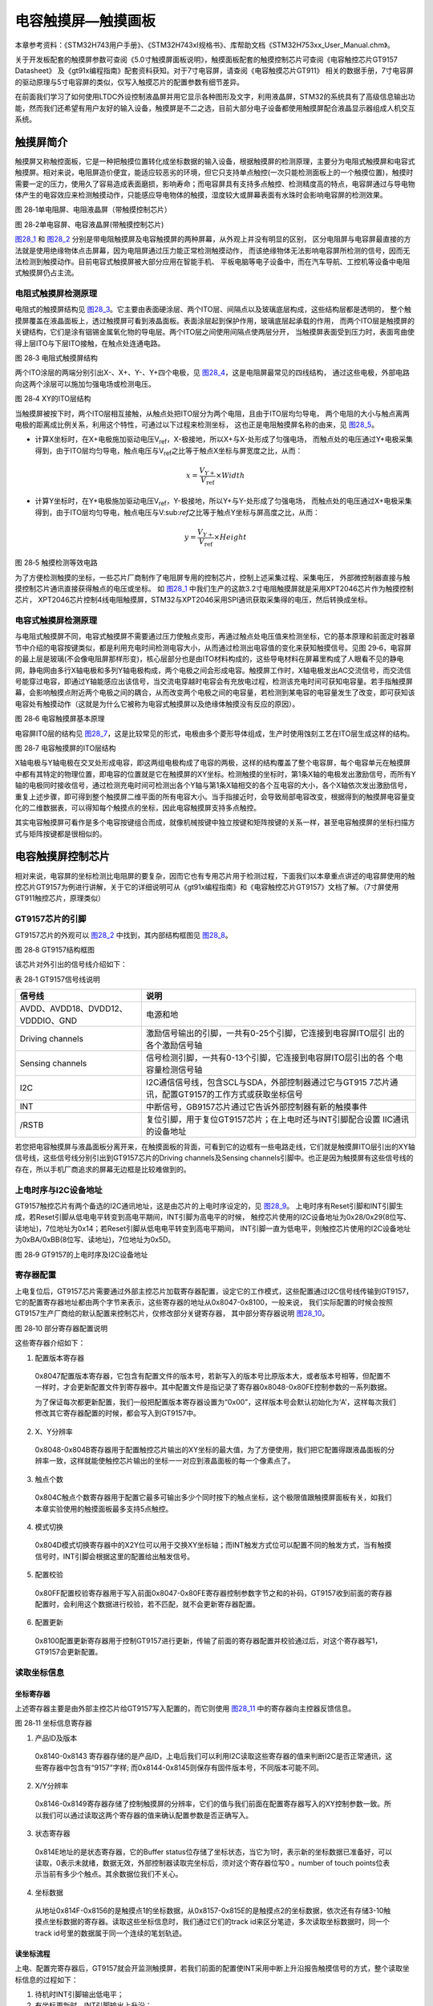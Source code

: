 电容触摸屏—触摸画板
-------------------

本章参考资料：《STM32H743用户手册》、《STM32H743xI规格书》、库帮助文档《STM32H753xx_User_Manual.chm》。

关于开发板配套的触摸屏参数可查阅《5.0寸触摸屏面板说明》，触摸面板配套的触摸控制芯片可查阅《电容触控芯片GT9157 Datasheet》
及《gt91x编程指南》配套资料获知。对于7寸电容屏，请查阅《电容触摸芯片GT911》
相关的数据手册，7寸电容屏的驱动原理与5寸电容屏的类似，仅写入触摸芯片的配置参数有细节差异。

在前面我们学习了如何使用LTDC外设控制液晶屏并用它显示各种图形及文字，利用液晶屏，STM32的系统具有了高级信息输出功能，然而我们还希望有用户友好的输入设备，触摸屏是不二之选，目前大部分电子设备都使用触摸屏配合液晶显示器组成人机交互系统。

触摸屏简介
~~~~~~~~~~

触摸屏又称触控面板，它是一种把触摸位置转化成坐标数据的输入设备，根据触摸屏的检测原理，主要分为电阻式触摸屏和电容式触摸屏。相对来说，电阻屏造价便宜，能适应较恶劣的环境，但它只支持单点触控(一次只能检测面板上的一个触摸位置)，触摸时需要一定的压力，使用久了容易造成表面磨损，影响寿命；而电容屏具有支持多点触控、检测精度高的特点，电容屏通过与导电物体产生的电容效应来检测触摸动作，只能感应导电物体的触摸，湿度较大或屏幕表面有水珠时会影响电容屏的检测效果。

.. image:: media/image1.jpeg
   :align: center
   :alt: 图 28‑1单电阻屏、电阻液晶屏（带触摸控制芯片）
   :name: 图28_1

图 28‑1单电阻屏、电阻液晶屏（带触摸控制芯片）

.. image:: media/image2.jpeg
   :align: center
   :alt: 图 28‑2单电容屏、电容液晶屏(带触摸控制芯片)
   :name: 图28_2

图 28‑2单电容屏、电容液晶屏(带触摸控制芯片)

图28_1_ 和 图28_2_ 分别是带电阻触摸屏及电容触摸屏的两种屏幕，从外观上并没有明显的区别，
区分电阻屏与电容屏最直接的方法就是使用绝缘物体点击屏幕，因为电阻屏通过压力能正常检测触摸动作，
而该绝缘物体无法影响电容屏所检测的信号，因而无法检测到触摸动作。目前电容式触摸屏被大部分应用在智能手机、
平板电脑等电子设备中，而在汽车导航、工控机等设备中电阻式触摸屏仍占主流。

电阻式触摸屏检测原理
^^^^^^^^^^^^^^^^^^^^

电阻式的触摸屏结构见 图28_3_。它主要由表面硬涂层、两个ITO层、间隔点以及玻璃底层构成，这些结构层都是透明的，
整个触摸屏覆盖在液晶面板上，透过触摸屏可看到液晶面板。表面涂层起到保护作用，玻璃底层起承载的作用，
而两个ITO层是触摸屏的关键结构，它们是涂有铟锡金属氧化物的导电层。两个ITO层之间使用间隔点使两层分开，
当触摸屏表面受到压力时，表面弯曲使得上层ITO与下层ITO接触，在触点处连通电路。

.. image:: media/image3.jpeg
   :align: center
   :alt: 图 28‑3 电阻式触摸屏结构
   :name: 图28_3

图 28‑3 电阻式触摸屏结构

两个ITO涂层的两端分别引出X-、X+、Y-、Y+四个电极，见 图28_4_，这是电阻屏最常见的四线结构，
通过这些电极，外部电路向这两个涂层可以施加匀强电场或检测电压。

.. image:: media/image4.jpeg
   :align: center
   :alt: 图 28‑4 XY的ITO层结构
   :name: 图28_4

图 28‑4 XY的ITO层结构

当触摸屏被按下时，两个ITO层相互接触，从触点处把ITO层分为两个电阻，且由于ITO层均匀导电，
两个电阻的大小与触点离两电极的距离成比例关系，利用这个特性，可通过以下过程来检测坐标，
这也正是电阻触摸屏名称的由来，见 图28_5_。

-  计算X坐标时，在X+电极施加驱动电压V\ :sub:`ref`\ ，X-极接地，所以X+与X-处形成了匀强电场，
   而触点处的电压通过Y+电极采集得到，由于ITO层均匀导电，触点电压与V\ :sub:`ref`\ 之比等于触点X坐标与屏宽度之比，从而：

.. math:: x = \frac{V_{Y +}}{V_{\text{ref}}} \times Width

-  计算Y坐标时，在Y+电极施加驱动电压V\ :sub:`ref`\ ，Y-极接地，所以Y+与Y-处形成了匀强电场，
   而触点处的电压通过X+电极采集得到，由于ITO层均匀导电，触点电压与V\:sub:`ref`\ 之比等于触点Y坐标与屏高度之比，从而：

.. math:: y = \frac{V_{Y +}}{V_{\text{ref}}} \times Height

.. image:: media/image5.jpeg
   :align: center
   :alt: 图 28‑5 触摸检测等效电路
   :name: 图28_5

图 28‑5 触摸检测等效电路

为了方便检测触摸的坐标，一些芯片厂商制作了电阻屏专用的控制芯片，控制上述采集过程、采集电压，
外部微控制器直接与触摸控制芯片通讯直接获得触点的电压或坐标。
如 图28_1_ 中我们生产的这款3.2寸电阻触摸屏就是采用XPT2046芯片作为触摸控制芯片，
XPT2046芯片控制4线电阻触摸屏，STM32与XPT2046采用SPI通讯获取采集得的电压，然后转换成坐标。

电容式触摸屏检测原理
^^^^^^^^^^^^^^^^^^^^

与电阻式触摸屏不同，电容式触摸屏不需要通过压力使触点变形，再通过触点处电压值来检测坐标，它的基本原理和前面定时器章节中介绍的电容按键类似，都是利用充电时间检测电容大小，从而通过检测出电容值的变化来获知触摸信号。见图
29‑6，电容屏的最上层是玻璃(不会像电阻屏那样形变)，核心层部分也是由ITO材料构成的，这些导电材料在屏幕里构成了人眼看不见的静电网，静电网由多行X轴电极和多列Y轴电极构成，两个电极之间会形成电容。触摸屏工作时，X轴电极发出AC交流信号，而交流信号能穿过电容，即通过Y轴能感应出该信号，当交流电穿越时电容会有充放电过程，检测该充电时间可获知电容量。若手指触摸屏幕，会影响触摸点附近两个电极之间的耦合，从而改变两个电极之间的电容量，若检测到某电容的电容量发生了改变，即可获知该电容处有触摸动作（这就是为什么它被称为电容式触摸屏以及绝缘体触摸没有反应的原因）。

.. image:: media/image6.jpeg
   :align: center
   :alt: 图 28‑6 电容触摸屏基本原理
   :name: 图28_6

图 28‑6 电容触摸屏基本原理

电容屏ITO层的结构见 图28_7_，这是比较常见的形式，电极由多个菱形导体组成，生产时使用蚀刻工艺在ITO层生成这样的结构。

.. image:: media/image7.jpeg
   :align: center
   :alt: 图 28‑7 电容触摸屏的ITO层结构
   :name: 图28_7

图 28‑7 电容触摸屏的ITO层结构

X轴电极与Y轴电极在交叉处形成电容，即这两组电极构成了电容的两极，这样的结构覆盖了整个电容屏，每个电容单元在触摸屏中都有其特定的物理位置，即电容的位置就是它在触摸屏的XY坐标。检测触摸的坐标时，第1条X轴的电极发出激励信号，而所有Y轴的电极同时接收信号，通过检测充电时间可检测出各个Y轴与第1条X轴相交的各个互电容的大小，各个X轴依次发出激励信号，重复上述步骤，即可得到整个触摸屏二维平面的所有电容大小。当手指接近时，会导致局部电容改变，根据得到的触摸屏电容量变化的二维数据表，可以得知每个触摸点的坐标，因此电容触摸屏支持多点触控。

其实电容触摸屏可看作是多个电容按键组合而成，就像机械按键中独立按键和矩阵按键的关系一样，甚至电容触摸屏的坐标扫描方式与矩阵按键都是很相似的。

电容触摸屏控制芯片
~~~~~~~~~~~~~~~~~~

相对来说，电容屏的坐标检测比电阻屏的要复杂，因而它也有专用芯片用于检测过程，下面我们以本章重点讲述的电容屏使用的触控芯片GT9157为例进行讲解，关于它的详细说明可从《gt91x编程指南》和《电容触控芯片GT9157》文档了解。（7寸屏使用GT911触控芯片，原理类似）

GT9157芯片的引脚
^^^^^^^^^^^^^^^^

GT9157芯片的外观可以 图28_2_ 中找到，其内部结构框图见 图28_8_。

.. image:: media/image8.jpeg
   :align: center
   :alt: 图 28‑8 GT9157结构框图
   :name: 图28_8

图 28‑8 GT9157结构框图

该芯片对外引出的信号线介绍如下：

表 28‑1 GT9157信号线说明

+-----------------------------------+-------------------------------------------------------------+
|              信号线               |                            说明                             |
+===================================+=============================================================+
| AVDD、AVDD18、DVDD12、VDDDIO、GND | 电源和地                                                    |
+-----------------------------------+-------------------------------------------------------------+
| Driving channels                  | 激励信号输出的引脚，一共有0-25个引脚，它连接到电容屏ITO层引 |
|                                   | 出的各个激励信号轴                                          |
+-----------------------------------+-------------------------------------------------------------+
| Sensing channels                  | 信号检测引脚，一共有0-13个引脚，它连接到电容屏ITO层引出的各 |
|                                   | 个电容量检测信号轴                                          |
+-----------------------------------+-------------------------------------------------------------+
| I2C                               | I2C通信信号线，包含SCL与SDA，外部控制器通过它与GT915        |
|                                   | 7芯片通讯，配置GT9157的工作方式或获取坐标信号               |
+-----------------------------------+-------------------------------------------------------------+
| INT                               | 中断信号，GB9157芯片通过它告诉外部控制器有新的触摸事件      |
+-----------------------------------+-------------------------------------------------------------+
| /RSTB                             | 复位引脚，用于复位GT9157芯片；在上电时还与INT引脚配合设置   |
|                                   | IIC通讯的设备地址                                           |
+-----------------------------------+-------------------------------------------------------------+

若您把电容触摸屏与液晶面板分离开来，在触摸面板的背面，可看到它的边框有一些电路走线，它们就是触摸屏ITO层引出的XY轴信号线，这些信号线分别引出到GT9157芯片的Driving
channels及Sensing
channels引脚中。也正是因为触摸屏有这些信号线的存在，所以手机厂商追求的屏幕无边框是比较难做到的。

上电时序与I2C设备地址
^^^^^^^^^^^^^^^^^^^^^

GT9157触控芯片有两个备选的I2C通讯地址，这是由芯片的上电时序设定的，见 图28_9_。
上电时序有Reset引脚和INT引脚生成，若Reset引脚从低电电平转变到高电平期间，INT引脚为高电平的时候，
触控芯片使用的I2C设备地址为0x28/0x29(8位写、读地址)，7位地址为0x14；若Reset引脚从低电电平转变到高电平期间，
INT引脚一直为低电平，则触控芯片使用的I2C设备地址为0xBA/0xBB(8位写、读地址)，7位地址为0x5D。

.. image:: media/image9.jpeg
   :align: center
   :alt: 图 28‑9 GT9157的上电时序及I2C设备地址
   :name: 图28_9

图 28‑9 GT9157的上电时序及I2C设备地址

寄存器配置
^^^^^^^^^^

上电复位后，GT9157芯片需要通过外部主控芯片加载寄存器配置，设定它的工作模式，这些配置通过I2C信号线传输到GT9157，
它的配置寄存器地址都由两个字节来表示，这些寄存器的地址从0x8047-0x8100，一般来说，
我们实际配置的时候会按照GT9157生产厂商给的默认配置来控制芯片，仅修改部分关键寄存器，
其中部分寄存器说明 图28_10_。

.. image:: media/image10.jpeg
   :align: center
   :alt: 图 28‑10 部分寄存器配置说明
   :name: 图28_10

图 28‑10 部分寄存器配置说明

这些寄存器介绍如下：

(1) 配置版本寄存器

..

   0x8047配置版本寄存器，它包含有配置文件的版本号，若新写入的版本号比原版本大，或者版本号相等，但配置不一样时，才会更新配置文件到寄存器中。其中配置文件是指记录了寄存器0x8048-0x80FE控制参数的一系列数据。

   为了保证每次都更新配置，我们一般把配置版本寄存器设置为“0x00”，这样版本号会默认初始化为‘A’，这样每次我们修改其它寄存器配置的时候，都会写入到GT9157中。

(2) X、Y分辨率

..

   0x8048-0x804B寄存器用于配置触控芯片输出的XY坐标的最大值，为了方便使用，我们把它配置得跟液晶面板的分辨率一致，这样就能使触控芯片输出的坐标一一对应到液晶面板的每一个像素点了。

(3) 触点个数

..

   0x804C触点个数寄存器用于配置它最多可输出多少个同时按下的触点坐标，这个极限值跟触摸屏面板有关，如我们本章实验使用的触摸面板最多支持5点触控。

(4) 模式切换

..

   0x804D模式切换寄存器中的X2Y位可以用于交换XY坐标轴；而INT触发方式位可以配置不同的触发方式，当有触摸信号时，INT引脚会根据这里的配置给出触发信号。

(5) 配置校验

..

   0x80FF配置校验寄存器用于写入前面0x8047-0x80FE寄存器控制参数字节之和的补码，GT9157收到前面的寄存器配置时，会利用这个数据进行校验，若不匹配，就不会更新寄存器配置。

(6) 配置更新

..

   0x8100配置更新寄存器用于控制GT9157进行更新，传输了前面的寄存器配置并校验通过后，对这个寄存器写1，GT9157会更新配置。

读取坐标信息
^^^^^^^^^^^^

坐标寄存器
''''''''''''''

上述寄存器主要是由外部主控芯片给GT9157写入配置的，而它则使用 图28_11_ 中的寄存器向主控器反馈信息。

.. image:: media/image11.jpeg
   :align: center
   :alt: 图 28‑11 坐标信息寄存器
   :name: 图28_11

图 28‑11 坐标信息寄存器

(1) 产品ID及版本

..

   0x8140-0x8143
   寄存器存储的是产品ID，上电后我们可以利用I2C读取这些寄存器的值来判断I2C是否正常通讯，这些寄存器中包含有“9157”字样;
   而0x8144-0x8145则保存有固件版本号，不同版本可能不同。

(2) X/Y分辨率

..

   0x8146-0x8149寄存器存储了控制触摸屏的分辨率，它们的值与我们前面在配置寄存器写入的XY控制参数一致。所以我们可以通过读取这两个寄存器的值来确认配置参数是否正确写入。

(3) 状态寄存器

..

   0x814E地址的是状态寄存器，它的Buffer
   status位存储了坐标状态，当它为1时，表示新的坐标数据已准备好，可以读取，0表示未就绪，数据无效，外部控制器读取完坐标后，须对这个寄存器位写0
   。number of touch
   points位表示当前有多少个触点。其余数据位我们不关心。

(4) 坐标数据

..

   从地址0x814F-0x8156的是触摸点1的坐标数据，从0x8157-0x815E的是触摸点2的坐标数据，依次还有存储3-10触摸点坐标数据的寄存器。读取这些坐标信息时，我们通过它们的track
   id来区分笔迹，多次读取坐标数据时，同一个track
   id号里的数据属于同一个连续的笔划轨迹。

读坐标流程
''''''''''''''

上电、配置完寄存器后，GT9157就会开监测触摸屏，若我们前面的配置使INT采用中断上升沿报告触摸信号的方式，整个读取坐标信息的过程如下：

(1) 待机时INT引脚输出低电平；

(2) 有坐标更新时，INT引脚输出上升沿；

(3) INT输出上升沿后，INT 脚会保持高直到下一个周期（该周期可由配置
    Refresh_Rate
    决定）。外部主控器在检测到INT的信号后，先读取状态寄存器(0x814E)中的number
    of touch
    points位获当前有多少个触摸点，然后读取各个点的坐标数据，读取完后将
    buffer status位写为
    0。外部主控器的这些读取过程要在一周期内完成，该周期由0x8056地址的Refresh_Rate寄存器配置；

(4) 上一步骤中INT输出上升沿后，若主控未在一个周期内读走坐标，下次
    GT9157即使检测到坐标更新会再输出一个 INT 脉冲但不更新坐标；

(5) 若外部主控一直未读走坐标，则 GT9157会一直输出 INT 脉冲。

电容触摸屏—触摸画板实验
~~~~~~~~~~~~~~~~~~~~~~~~~~

本小节讲解如何驱动电容触摸屏，并利用触摸屏制作一个简易的触摸画板应用。

学习本小节内容时，请打开配套的“电容触摸屏—触摸画板”工程配合阅读。

硬件设计
^^^^^^^^

.. image:: media/image12.jpg
   :align: center
   :alt: 图 28‑12 液晶屏实物图
   :name: 图28_12

图 28‑12 液晶屏实物图

本实验使用的液晶电容屏实物见 图28_12_，屏幕背面的PCB电路对应 图28_13_、图28_14_ 中的原理图，
分别是触摸屏接口及排针接口。

我们这个触摸屏出厂时就与GT9157芯片通过柔性电路板连接在一起了，柔性电路板从GT9157芯片引出VCC、GND、SCL、SDA、RSTN及INT引脚，再通过FPC座子引出到屏幕的PCB电路板中，PCB电路板加了部分电路，如I2C的上拉电阻，然后把这些引脚引出到屏幕下方的排针处，方便整个屏幕与外部器件相连。

.. image:: media/image13.jpeg
   :align: center
   :alt: 图 28‑13 电容屏接口
   :name: 图28_13

图 28‑13 电容屏接口

以上是我们STM32H743实验板使用的5寸屏原理图，它通过屏幕上的排针接入到实验板的液晶排母接口，与STM32芯片的引脚相连，连接见 图28_14_。

.. image:: media/image14.jpeg
   :align: center
   :alt: 图 28‑14 屏幕与实验板的引脚连接
   :name: 图28_14

图 28‑14 屏幕与实验板的引脚连接

图28_14_ 中35-38号引脚即电容触摸屏相关的控制引脚。

以上原理图可查阅《LCD5.0-黑白原理图》及《野火H743开发板黑白原理图》文档获知，若您使用的液晶屏或实验板不一样，请根据实际连接的引脚修改程序。

软件设计
^^^^^^^^

本工程中的GT9157芯片驱动主要是从官方提供的Linux驱动修改过来的，我们把这部分文件存储到“gt9xx.c”及“gt9xx.h”文件中，
而这些驱动的底层I2C通讯接口我们存储到了“bsp_i2c_touch.c”及“bsp_i2c_touch.h”文件中，这些文件也可根据您的喜好命名，
它们不属于STM32 HAL库的内容，是由我们自己根据应用需要编写的。在我们提供的资料《gt9xx_1.8_drivers.zip》
压缩包里有官方的原Linux驱动，感兴趣的读者可以对比这些文件，了解如何移植驱动。

编程要点
''''''''

(1) 分析官方的gt9xx驱动，了解需要提供哪些底层接口；

(2) 编写底层驱动接口；

(3) 利用gt9xx驱动，获取触摸坐标；

(4) 编写测试程序检验驱动。

代码分析
''''''''''''''''

触摸屏硬件相关宏定义
======================

根据触摸屏与STM32芯片的硬件连接，我们把触摸屏硬件相关的配置都以宏的形式定义到
“bsp_i2c_touch.h”文件中，见 代码清单28_1_

触摸屏硬件配置相关的宏(bsp_i2c_touch.h文件)。

.. code-block:: c
   :name: 代码清单28_1

   /*设定使用的电容屏IIC设备地址*/
   #define GTP_ADDRESS            0xBA

   #define I2CT_FLAG_TIMEOUT         ((uint32_t)0x1000)
   #define I2CT_LONG_TIMEOUT         ((uint32_t)(10 * I2CT_FLAG_TIMEOUT))

   /*I2C引脚*/
   #define GTP_I2C                          I2C2
   #define GTP_I2C_CLK_ENABLE()             __HAL_RCC_I2C2_CLK_ENABLE()
   #define GTP_I2C_CLK_INIT                  RCC_APB1PeriphClockCmd

   #define GTP_I2C_SCL_PIN                  GPIO_PIN_4
   #define GTP_I2C_SCL_GPIO_PORT            GPIOH
   #define GTP_I2C_SCL_GPIO_CLK_ENABLE()    __HAL_RCC_GPIOH_CLK_ENABLE()
   #define GTP_I2C_SCL_AF                   GPIO_AF4_I2C2

   #define GTP_I2C_SDA_PIN                  GPIO_PIN_5
   #define GTP_I2C_SDA_GPIO_PORT            GPIOH
   #define GTP_I2C_SDA_GPIO_CLK_ENABLE()    __HAL_RCC_GPIOH_CLK_ENABLE()
   #define GTP_I2C_SDA_AF                   GPIO_AF4_I2C2

   /*复位引脚*/
   #define GTP_RST_GPIO_PORT                GPIOI
   #define GTP_RST_GPIO_CLK_ENABLE()        __HAL_RCC_GPIOI_CLK_ENABLE()
   #define GTP_RST_GPIO_PIN                 GPIO_PIN_8
   /*中断引脚*/
   #define GTP_INT_GPIO_PORT                GPIOD
   #define GTP_INT_GPIO_CLK_ENABLE()        __HAL_RCC_GPIOD_CLK_ENABLE()
   #define GTP_INT_GPIO_PIN                 GPIO_PIN_13
   #define GTP_INT_EXTI_IRQ                 EXTI15_10_IRQn
   /*中断服务函数*/
   #define GTP_IRQHandler                   EXTI15_10_IRQHandler

   //软件IIC使用的宏
   #define I2C_SCL_1()  HAL_GPIO_WritePin(GTP_I2C_SCL_GPIO_PORT,GTP_I2C_SCL_PIN,GPIO_PIN_SET)   /* SCL = 1 */
   #define I2C_SCL_0()  HAL_GPIO_WritePin(GTP_I2C_SCL_GPIO_PORT,GTP_I2C_SCL_PIN,GPIO_PIN_RESET)   /* SCL = 0 */

   #define I2C_SDA_1()  HAL_GPIO_WritePin(GTP_I2C_SDA_GPIO_PORT,GTP_I2C_SDA_PIN,GPIO_PIN_SET)   /* SDA = 1 */
   #define I2C_SDA_0()  HAL_GPIO_WritePin(GTP_I2C_SDA_GPIO_PORT,GTP_I2C_SDA_PIN,GPIO_PIN_RESET)   /* SDA = 0 */

   #define I2C_SDA_READ()  HAL_GPIO_ReadPin(GTP_I2C_SDA_GPIO_PORT,GTP_I2C_SDA_PIN)  /* 读SDA口线状态 */


以上代码根据硬件的连接，把与触摸屏通讯使用的引脚号、引脚源以及复用功能映射都以宏封装起来。在这里还定义了与GT9157芯片通讯的I2C设备地址，该地址是一个8位的写地址，它是由我们的上电时序决定的。

初始化触摸屏控制引脚
======================

利用上面的宏，编写LTDC的触摸屏控制引脚的初始化函数，见 代码清单28_2_

触摸屏控制引脚的GPIO初始化函数(bsp_i2c_touch.c文件)。

.. code-block:: c
   :name: 代码清单28_2

   static void I2C_GPIO_Config(void)
   {
      GPIO_InitTypeDef GPIO_InitStructure;

      /*使能I2C时钟 */
      GTP_I2C_CLK_ENABLE();

      /*使能触摸屏使用的引脚的时钟*/
      GTP_I2C_SCL_GPIO_CLK_ENABLE();
      GTP_I2C_SDA_GPIO_CLK_ENABLE();

   #if !(SOFT_IIC)   //使用硬件IIC

      /*配置SDA引脚 */

      GPIO_InitStructure.Pin = GTP_I2C_SCL_PIN;

      GPIO_InitStructure.Mode = GPIO_MODE_AF_OD;

      GPIO_InitStructure.Speed = GPIO_SPEED_HIGH;

      GPIO_InitStructure.Pull  = GPIO_NOPULL;

      GPIO_InitStructure.Alternate = GTP_I2C_SCL_AF;

      HAL_GPIO_Init(GTP_I2C_SCL_GPIO_PORT, &GPIO_InitStructure);

      /*配置SCL引脚 */
      GPIO_InitStructure.Pin = GTP_I2C_SDA_PIN;
      HAL_GPIO_Init(GTP_I2C_SDA_GPIO_PORT, &GPIO_InitStructure);

   #else  //使用软件IIC
      /*配置SCL引脚 */
      GPIO_InitStructure.Pin = GTP_I2C_SCL_PIN;
      GPIO_InitStructure.Mode = GPIO_MODE_OUTPUT_OD;
      GPIO_InitStructure.Speed = GPIO_SPEED_HIGH;
      GPIO_InitStructure.Pull  = GPIO_NOPULL;
      HAL_GPIO_Init(GTP_I2C_SCL_GPIO_PORT, &GPIO_InitStructure);

      /*配置SDA引脚 */
      GPIO_InitStructure.Pin = GTP_I2C_SDA_PIN;
      HAL_GPIO_Init(GTP_I2C_SCL_GPIO_PORT, &GPIO_InitStructure);
   #endif

      /*配置RST引脚，下拉推挽输出 */
      GPIO_InitStructure.Pin = GTP_RST_GPIO_PIN;
      GPIO_InitStructure.Mode = GPIO_MODE_OUTPUT_PP;
      GPIO_InitStructure.Speed = GPIO_SPEED_HIGH;
      GPIO_InitStructure.Pull  = GPIO_PULLDOWN;
      HAL_GPIO_Init(GTP_RST_GPIO_PORT, &GPIO_InitStructure);

      /*配置 INT引脚，下拉推挽输出，方便初始化 */
      GPIO_InitStructure.Pin =  GTP_INT_GPIO_PIN;
      GPIO_InitStructure.Mode = GPIO_MODE_OUTPUT_PP;
      GPIO_InitStructure.Speed = GPIO_SPEED_HIGH;
      //设置为下拉，方便初始化
      GPIO_InitStructure.Pull  = GPIO_PULLDOWN;
      HAL_GPIO_Init(GTP_INT_GPIO_PORT, &GPIO_InitStructure);
   }

以上函数初始化了触摸屏用到的I2C信号线，并且把RST及INT引脚也初始化成了下拉推挽输出模式，以便刚上电的时候输出上电时序，设置触摸屏的I2C设备地址。

配置I2C的模式
======================

接下来需要配置I2C的工作模式，GT9157芯片使用的是标准7位地址模式的I2C通讯，
所以I2C这部分的配置跟我们在EEPROM实验中的是一样的，不了解这部分内容的请阅读EEPROM章节，
见 代码清单28_3_

软件I2C相关的部分函数(bsp_i2c_touch.c文件)。

.. code-block:: c
   :name: 代码清单28_3

   static void I2C_Mode_Config(void)
   {
      /* I2C 配置 */

      I2C_Handle.Instance = GTP_I2C;

      I2C_Handle.Init.Timing           = 0x90913232;//50KHz

      I2C_Handle.Init.OwnAddress1      = 0;

      I2C_Handle.Init.AddressingMode   = I2C_ADDRESSINGMODE_7BIT;

      I2C_Handle.Init.DualAddressMode  = I2C_DUALADDRESS_DISABLE;

      I2C_Handle.Init.OwnAddress2      = 0;

      I2C_Handle.Init.OwnAddress2Masks = I2C_OA2_NOMASK;

      I2C_Handle.Init.GeneralCallMode  = I2C_GENERALCALL_DISABLE;

      I2C_Handle.Init.NoStretchMode    = I2C_NOSTRETCH_DISABLE;

      /* Init the I2C */

      HAL_I2C_Init(&I2C_Handle);
      HAL_I2CEx_AnalogFilter_Config(&I2C_Handle, I2C_ANALOGFILTER_ENABLE);
   }



使用上电时序设置触摸屏的I2C地址
============================================

**注：因硬件I2C在实际驱动时存在无法成功发送信号的情况，我们的范例程序中关于I2C的底层驱动已改成使用软件I2C，其原理类似，硬件I2C的驱动在范例程序中有保留，可使用bsp_i2c_touch.h头文件中的宏来切换。**

在上面配置完成STM32的引脚后，就可以开始控制这些引脚对触摸屏进行控制了，为了使用I2C通讯，首先要根据GT9157芯片的上电时序给它设置I2C设备地址，见
代码清单28_4_

使用上电时序设置触摸屏的I2C地址(bsp_i2c_touch.c文件)。

.. code-block:: c
   :name: 代码清单28_4

   /**
   * @brief  对GT91xx芯片进行复位
   * @param  无
   * @retval 无
   */
   void I2C_ResetChip(void)
   {
      GPIO_InitTypeDef GPIO_InitStructure;

      /*配置 INT引脚，下拉推挽输出，方便初始化 */
      GPIO_InitStructure.Pin = GTP_INT_GPIO_PIN;
      GPIO_InitStructure.Mode = GPIO_MODE_OUTPUT_PP;
      GPIO_InitStructure.Speed = GPIO_SPEED_HIGH;
      GPIO_InitStructure.Pull  = GPIO_PULLDOWN;       //设置为下拉，方便初始化
      HAL_GPIO_Init(GTP_INT_GPIO_PORT, &GPIO_InitStructure);

      /*初始化GT9157,rst为高电平，int为低电平，则gt9157的设备地址被配置为0xBA*/

      /*复位为低电平，为初始化做准备*/
      HAL_GPIO_WritePin (GTP_RST_GPIO_PORT,GTP_RST_GPIO_PIN,GPIO_PIN_RESET);
      Delay(0x0FFFFF);

      /*拉高一段时间，进行初始化*/
      HAL_GPIO_WritePin (GTP_RST_GPIO_PORT,GTP_RST_GPIO_PIN,GPIO_PIN_SET);
      Delay(0x0FFFFF);

      /*初始化GT9157,rst为高电平，int为低电平，则gt9157的设备地址被配置为0xBA*/

      /*复位为低电平，为初始化做准备*/
      HAL_GPIO_WritePin (GTP_RST_GPIO_PORT,GTP_RST_GPIO_PIN,GPIO_PIN_RESET);
      Delay(0x0FFFFF);

      /*拉高一段时间，进行初始化*/
      HAL_GPIO_WritePin (GTP_RST_GPIO_PORT,GTP_RST_GPIO_PIN,GPIO_PIN_SET);
      Delay(0x0FFFFF);

      /*把INT引脚设置为浮空输入模式，以便接收触摸中断信号*/
      GPIO_InitStructure.Pin = GTP_INT_GPIO_PIN;
      GPIO_InitStructure.Mode = GPIO_MODE_INPUT;
      GPIO_InitStructure.Speed = GPIO_SPEED_HIGH;
      GPIO_InitStructure.Pull  = GPIO_NOPULL;
      HAL_GPIO_Init(GTP_INT_GPIO_PORT, &GPIO_InitStructure);
   }


这段函数中控制RST引脚由低电平改变至高电平，且期间INT一直为低电平，这样的上电时序可以控制触控芯片的I2C写地址为0xBA，读地址为0xBB,即(0xBA|0x01)。输出完上电时序后，把STM32的INT引脚模式改成浮空输入模式，使它可以接收触控芯片输出的触摸中断信号。接下来我们在I2C_GTP_IRQEnable函数中使能INT中断，见
代码清单28_5_。

代码清单 28‑5 使能INT中断(bsp_i2c_touch.c文件)

.. code-block:: c
   :name: 代码清单28_5

   /**
   * @brief  配置 PB7 为线中断口，并设置中断优先级
   * @param  无
   * @retval 无
   */
   void I2C_GTP_IRQEnable(void)
   {
      GPIO_InitTypeDef GPIO_InitStructure;

      /*开启按键GPIO口的时钟*/
      GTP_INT_GPIO_CLK_ENABLE();

      /* 选择中断引脚 */
      GPIO_InitStructure.Pin = GTP_INT_GPIO_PIN;
      /* 设置引脚为输入模式 */
      GPIO_InitStructure.Mode = GPIO_MODE_IT_RISING;
      /* 设置引脚不上拉也不下拉 */
      GPIO_InitStructure.Pull = GPIO_NOPULL;
      /* 使用上面的结构体初始化按键 */
      HAL_GPIO_Init(GTP_INT_GPIO_PORT, &GPIO_InitStructure);
      /* 配置中断优先级 */
      HAL_NVIC_SetPriority(GTP_INT_EXTI_IRQ, 1, 1);
      /* 使能中断 */
      HAL_NVIC_EnableIRQ(GTP_INT_EXTI_IRQ);

   }
   /**
      * @brief  关闭触摸屏中断
      * @param  无
      * @retval 无
      */
   void I2C_GTP_IRQDisable(void)
   {
      GPIO_InitTypeDef GPIO_InitStructure;

      /*开启按键GPIO口的时钟*/
      GTP_INT_GPIO_CLK_ENABLE();

      /* 选择中断引脚 */
      GPIO_InitStructure.Pin = GTP_INT_GPIO_PIN;
      /* 设置引脚为输入模式 */
      GPIO_InitStructure.Mode = GPIO_MODE_INPUT;
      /* 设置引脚不上拉也不下拉 */
      GPIO_InitStructure.Pull = GPIO_NOPULL;
      /* 使用上面的结构体初始化按键 */
      HAL_GPIO_Init(GTP_INT_GPIO_PORT, &GPIO_InitStructure);
      /* 配置中断优先级 */
      HAL_NVIC_SetPriority(GTP_INT_EXTI_IRQ, 1, 1);
      /* 使能中断 */
      HAL_NVIC_DisableIRQ(GTP_INT_EXTI_IRQ);

   }

这个INT引脚我们配置为上升沿触发，是跟后面写入到触控芯片的配置参数一致的。

初始化封装
======================

利用以上函数，我们把信号引脚及I2C设备地址初始化的过程都封装到函数I2C_Touch_Init中，见 代码清单28_6_。

代码清单 28‑6 封装引脚初始化及上电时序(bsp_i2c_touch.c文件)

.. code-block:: c
   :name: 代码清单28_6

   /**
   * @brief  I2C 外设(GT91xx)初始化
   * @param  无
   * @retval 无
   */
   void I2C_Touch_Init(void)
   {
      I2C_GPIO_Config();

   #if !(SOFT_IIC) //硬件IIC模式
      I2C_Mode_Config();
   #endif

      I2C_ResetChip();
      I2C_GTP_IRQEnable();
   }

I2C基本读写函数
======================

为了与上层“gt9xx.c”驱动文件中的函数对接，本实验中的I2C读写函数与EEPROM实验中的有稍微不同，见 代码清单28_7_。

代码清单 28‑7 I2C基本读写函数(bsp_i2c_touch.c文件)

.. code-block:: c
   :name: 代码清单28_7

   /**
   * @brief   使用IIC读取数据
   * @param
   *   @arg ClientAddr:从设备地址
   *   @arg pBuffer:存放由从机读取的数据的缓冲区指针
   *   @arg NumByteToRead:读取的数据长度
   * @retval  无
   */
   uint32_t I2C_ReadBytes(uint8_t ClientAddr,uint8_t* pBuffer, uint16_t NumByteToRead)
   {
      HAL_I2C_Master_Receive(&I2C_Handle,ClientAddr,pBuffer,NumByteToRead,1000);
      return 0;
   }

   /**
   * @brief   使用IIC写入数据
   * @param
   *   @arg ClientAddr:从设备地址
   *   @arg pBuffer:缓冲区指针
   *     @arg NumByteToWrite:写的字节数
   * @retval  无
   */
   uint32_t I2C_WriteBytes(uint8_t ClientAddr,uint8_t* pBuffer,  uint8_t NumByteToWrite)
   {
      HAL_I2C_Master_Transmit(&I2C_Handle,ClientAddr,pBuffer,NumByteToWrite,1000);
      return 0;
   }

这里的读写函数都是很纯粹的I2C通讯过程，即读函数只有读过程，不包含发送寄存器地址的过程，而写函数也是只有写过程，没有包含寄存器的地址，大家可以对比一下它们与前面EEPROM实验中的差别。这两个函数都只包含从I2C的设备地址、缓冲区指针以及数据量。

Linux的I2C驱动接口
======================

使用前面的基本读写函数，主要是为了对接原“gt9xx.c”驱动里使用的Linux I2C接口函数I2C_Transfer，实现了这个函数后，
移植时就可以减少“gt9xx.c”文件的修改量。I2C_Transfer函数见0 代码清单28_8_。

代码清单 28‑8 Linux的I2C驱动接口(gt9xx.c文件)

.. code-block:: c
   :name: 代码清单28_8

   /* 表示读数据 */
   #define I2C_M_RD        0x0001
   /*
   * 存储I2C通讯的信息
   * @addr：  从设备的I2C设备地址
   * @flags: 控制标志
   * @len：  读写数据的长度
   * @buf：  存储读写数据的指针
   **/
   struct i2c_msg
   {
      uint8_t addr;       /*从设备的I2C设备地址 */
      uint16_t flags;     /*控制标志*/
      uint16_t len;       /*读写数据的长度     */
      uint8_t *buf;       /*存储读写数据的指针   */
   };
   /**
   * @brief   使用IIC进行数据传输
   * @param
   *     @arg i2c_msg:数据传输结构体
   *     @arg num:数据传输结构体的个数
   * @retval  正常完成的传输结构个数，若不正常，返回0xff
   */
   static int I2C_Transfer( struct i2c_msg *msgs,int num)
   {
      int im = 0;
      int ret = 0;
      //输出调试信息，可忽略
      GTP_DEBUG_FUNC();
      for (im = 0; ret == 0 && im != num; im++)
      {
         //根据flag判断是读数据还是写数据
         if ((msgs[im].flags&I2C_M_RD))
         {
               //IIC读取数据
               ret = I2C_ReadBytes(msgs[im].addr, msgs[im].buf, msgs[im].len);
         }
         else
         {
               //IIC写入数据
               ret = I2C_WriteBytes(msgs[im].addr,  msgs[im].buf, msgs[im].len);
         }
      }
      if (ret)
         return ret;
      return im;                                       //正常完成的传输结构个数
   }

I2C_Transfer的主要输入参数是i2c_msg结构体的指针以及要传输多少个这样的结构体。i2c_msg结构体包含以下几个成员：

(1) addr

..

   这是从机的I2C设备地址，通讯时无论是读方向还是写方向，给这个成员赋值为写地址即可(本实验中为0xBA)。

(2) flags

..

   这个成员存储了控制标志，它用于指示本i2c_msg结构体要求以什么方式来传输。在原Linux驱动中有很多种控制方式，在我们这个工程中，只支持读或写控制标志，flags被赋值为I2C_M_RD宏的时候表示读方向，其余值表示写方向。

(3) len

..

   本成员存储了要读写的数据长度。

(4) buf

..

   本成员存储了指向读写数据缓冲区的指针。

利用这个结构体，我们再来看I2C_Transfer函数做了什么工作。

(1) 输入参数中可能包含有多个要传输的i2c_msg结构体，利用for循环把这些结构体一个个地传输出去；

(2) 传输的时候根据i2c_msg结构体中的flags标志，确定应该调用I2C读函数还是写函数，
    这些函数即前面定义的I2C基本读写函数。调用这些函数的时候，以i2c_msg结构体的成员作为参数。

I2C复合读写函数
======================

理解了I2C_Transfer函数的代码，我们发现它还是什么都没做，只是对I2C基本读写函数封装了比较特别的调用形式而已，而我们知道GT9157触控芯片都有很多不同的寄存器，如果我们仅用上面的函数，如何向特定寄存器写入参数或读取特定寄存器的内容呢？这就需要再利用I2C_Transfer函数编写具有I2C通讯复合时序的读写函数了。Linux驱动进行这样的封装是为了让它的核心层与具体设备独立开来，对于这个巨型系统，这样写代码是很有必要的，上述的I2C_Transfer函数属于Linux内部的驱动层，它对外提供接口，而像GT9157、EEPROM等使用I2C的设备，都利用这个接口编写自己具体的驱动文件，GT9157的这些I2C复合读写函数见
代码清单28_9_。

代码清单 28‑9 I2C复合读写函数（gt9xx.c文件）

.. code-block:: c
   :name: 代码清单28_9

   //寄存器地址的长度
   #define GTP_ADDR_LENGTH       2

   /**
      * @brief   从IIC设备中读取数据
      * @param
      *   @arg client_addr:设备地址
      *   @arg  buf[0~1]: 读取数据寄存器的起始地址
      *   @arg buf[2~len-1]: 存储读出来数据的缓冲buffer
      *   @arg len:    GTP_ADDR_LENGTH + read bytes count（寄存器地址长度+读取的数据字节数）
      * @retval  i2c_msgs传输结构体的个数，2为成功，其它为失败
      */
   static int32_t GTP_I2C_Read(uint8_t client_addr, uint8_t *buf, int32_t len)
   {
      struct i2c_msg msgs[2];
      int32_t ret=-1;
      int32_t retries = 0;

      GTP_DEBUG_FUNC();
      /*一个读数据的过程可以分为两个传输过程:
         * 1. IIC  写入 要读取的寄存器地址
         * 2. IIC  读取  数据
         * */

      msgs[0].flags = !I2C_M_RD;          //写入
      msgs[0].addr  = client_addr;          //IIC设备地址
      msgs[0].len   = GTP_ADDR_LENGTH;  //寄存器地址为2字节(即写入两字节的数据)
      msgs[0].buf   = &buf[0];            //buf[0~1]存储的是要读取的寄存器地址

      msgs[1].flags = I2C_M_RD;         //读取
      msgs[1].addr  = client_addr;          //IIC设备地址
      msgs[1].len   = len - GTP_ADDR_LENGTH;  //要读取的数据长度
      msgs[1].buf   = &buf[GTP_ADDR_LENGTH]; //buf[GTP_ADDR_LENGTH]之后的缓冲区存储读出的数据

      while (retries < 5) {
         ret = I2C_Transfer( msgs, 2); //调用IIC数据传输过程函数，有2个传输过程
            if (ret == 2)break;
            retries++;
      }
      if ((retries >= 5)) {
      GTP_ERROR("I2C Read: 0x%04X, %d bytes failed, errcode: %d! Process reset.",
   (((uint16_t)(buf[0] << 8)) | buf[1]), len-2, ret);

      }
      return ret;
   }

   /**
      * @brief   向IIC设备写入数据
      * @param
      *   @arg client_addr:设备地址
      *   @arg  buf[0~1]: 要写入的数据寄存器的起始地址
      *   @arg buf[2~len-1]: 要写入的数据
      * @arg len:    GTP_ADDR_LENGTH + write bytes count（寄存器地址长度+写入的数据字节数）
      * @retval  i2c_msgs传输结构体的个数，1为成功，其它为失败
      */
   static int32_t GTP_I2C_Write(uint8_t client_addr,uint8_t *buf,int32_t len)
   {
      struct i2c_msg msg;
      int32_t ret = -1;
      int32_t retries = 0;

      GTP_DEBUG_FUNC();
      /*一个写数据的过程只需要一个传输过程:
         * 1. IIC连续 写入 数据寄存器地址及数据
         * */
      msg.flags = !I2C_M_RD;      //写入
      msg.addr  = client_addr;      //从设备地址
      msg.len   = len;       //长度直接等于(寄存器地址长度+写入的数据字节数)
      msg.buf   = buf;            //直接连续写入缓冲区中的数据(包括了寄存器地址)

      while (retries < 5) {
            ret = I2C_Transfer(&msg, 1);  //调用IIC数据传输过程函数，1个传输过程
            if (ret == 1)break;
            retries++;
      }
      if ((retries >= 5)) {

   GTP_ERROR("I2C Write: 0x%04X, %d bytes failed, errcode: %d! Process reset.",
   (((uint16_t)(buf[0] << 8)) | buf[1]) , len-2, ret);

      }
      return ret;
   }

可以看到，复合读写函数都包含有client_addr、buf及len输入参数，其中client_addr表示I2C的设备地址，buf存储了要读写的寄存器地址及数据，len表示buf的长度。在函数的内部处理中，复合读写过程被分解成两个基本的读写过程，输入参数被转化存储到i2c_msg结构体中，每个基本读写过程使用一个i2c_msg结构体来表示，见表
29‑2和表 29‑3。

表 29‑2 复合读过程的步骤分解

+----------------------+---------------------------------------------------------------+
| 复合读过程的步骤分解 |                             说明                              |
+======================+===============================================================+
| 传输寄存器地址       | 这相当于一个I2C的基本写过程，写入一个2字节长度的寄存器地址，b |
|                      | uf指针的前两个字节内容被解释为寄存器地址。                    |
+----------------------+---------------------------------------------------------------+
| 从寄存器读取内容     | 这是一个I2C的基本读过程，读取到的数据存储到buf指针的第3个地   |
|                      | 址开始的空间中。                                              |
+----------------------+---------------------------------------------------------------+

表 29‑3 复合写过程的步骤分解

+----------------------+---------------------------------------------------------------+
| 复合写过程的步骤分解 |                             说明                              |
+======================+===============================================================+
| 传输寄存器地址       | 这相当于一个I2C的基本写过程，写入一个2字节长度的寄存器地址，b |
|                      | uf指针的前两个字节内容被解释为寄存器地址。                    |
+----------------------+---------------------------------------------------------------+
| 向寄存器写入内容     | 这也是一个I2C的基本写过程，写入的数据为buf指针的第3个地址开   |
|                      | 始的内容。                                                    |
+----------------------+---------------------------------------------------------------+

复合过程的分解主要是针对寄存器地址传输和实际数据传输来划分的，调用这两个复合读写过程的时候，我们需要注意buf的前两个字节为寄存器地址，且len的长度为buf的整体长度。

读取触控芯片的产品ID及版本号
============================================

利用上述复合读写函数，我们就可以使用I2C控制触控芯片了，首先是最简单的读取版本函数，见 代码清单28_10_。

代码清单 28‑10读取触控芯片的产品ID及版本号（gt9xx.c文件）

.. code-block:: c
   :name: 代码清单28_10

   /*设定使用的电容屏IIC设备地址*/
   #define GTP_ADDRESS            0xBA
   //芯片版本号地址
   #define GTP_REG_VERSION       0x8140

   /*******************************************************
   Function:
      Read chip version.
   Input:
      client:  i2c device
      version: buffer to keep ic firmware version
   Output:
      read operation return.
         2: succeed, otherwise: failed
   *******************************************************/
   int32_t GTP_Read_Version(void)
   {
      int32_t ret = -1;
      //寄存器地址
      uint8_t buf[8] = {GTP_REG_VERSION >> 8, GTP_REG_VERSION & 0xff};
      //输出调试信息，可忽略
      GTP_DEBUG_FUNC();

      ret = GTP_I2C_Read(GTP_ADDRESS, buf, sizeof(buf));
      if (ret < 0)
      {
         GTP_ERROR("GTP read version failed");
         return ret;
      }

      if (buf[5] == 0x00)
      {
         GTP_INFO("IC Version: %c%c%c_%02x%02x",
                  buf[2], buf[3], buf[4], buf[7], buf[6]);
      }
      else
      {
         GTP_INFO("IC Version: %c%c%c%c_%02x%02x",
                  buf[2], buf[3], buf[4], buf[5], buf[7], buf[6]);
      }
      return ret;
   }


这个函数定义了一个8字节的buf数组，并且向它的第0和第1个元素写入产品ID寄存器的地址，然后调用复合读取函数，即可从芯片中读取这些寄存器的信息，结果使用宏GTP_INFO输出。

向触控芯片写入配置参数
============================================

万事俱备，现在我们可以使用I2C向触摸芯片写入寄存器配置了，见 代码清单28_11_。

代码清单 28‑11 初始化并向触控芯片写入配置参数（gt9xx.c文件）

.. code-block:: c
   :name: 代码清单28_11

   // 5寸屏GT9157驱动配置
   uint8_t CTP_CFG_GT9157[] = {
      0x00,0x20,0x03,0xE0,0x01,0x05,0x3C,0x00,0x01,0x08,
      0x28,0x0C,0x50,0x32,0x03,0x05,0x00,0x00,0x00,0x00,
      /*...部分内容省略...*/
      0x00,0xFF,0xFF,0xFF,0xFF,0xFF,0xFF,0xFF,0xFF,0xFF,
      0xFF,0xFF,0xFF,0xFF,0x48,0x01
   };

   // 7寸屏GT911驱动配置
   uint8_t CTP_CFG_GT911[] =  {
      0x00,0x20,0x03,0xE0,0x01,0x05,0x0D,0x00,0x01,0x08,
      0x28,0x0F,0x50,0x32,0x03,0x05,0x00,0x00,0x00,0x00,
      /*...部分内容省略...*/
      0x00,0x00,0x00,0x00,0x00,0x00,0x00,0x00,0x00,0x00,
      0x00,0x00,0x00,0x00,0x24,0x01
   };

   // 4.3寸屏GT5688驱动配置,注意gt5688第一个参数要写成0x97才会更新配置
   uint8_t CTP_CFG_GT5688[] =  {
      0x97,0xE0,0x01,0x10,0x01,0x05,0x0D,0x00,0x01,0x00,
      0x00,0x05,0x5A,0x46,0x53,0x11,0x00,0x00,0x11,0x11,
      /*...部分内容省略...*/
      0x22,0x03,0x00,0x00,0x33,0x00,0x0F,0x00,0x00,0x00,
      0x50,0x3C,0x50,0x00,0x00,0x00,0x00,0x2A,0x01
   };

   /* 触摸IC类型默认为5寸屏的ic */
   TOUCH_IC touchIC = GT9157;
   /*******************************************************
   Function:
      Initialize gtp.
   Input:
      ts: goodix private data
   Output:
      Executive outcomes.
            0: succeed, otherwise: failed
   *******************************************************/
   int32_t GTP_Init_Panel(void)
   {
      int32_t ret = -1;

      int32_t i = 0;
      uint8_t check_sum = 0;
      int32_t retry = 0;
      uint8_t* config;

      uint8_t* cfg_info;
      uint8_t cfg_info_len  ;

      uint8_t cfg_num =0x80FE-0x8047+1 ;    //需要配置的寄存器个数

      GTP_DEBUG_FUNC();

      I2C_Touch_Init();

      ret = GTP_I2C_Test();
      if (ret < 0) {
            GTP_ERROR("I2C communication ERROR!");
            return ret;
      }

      //获取触摸IC的型号
      GTP_Read_Version();

      //根据IC的型号指向不同的配置
      if (touchIC == GT9157) {
            cfg_info =  CTP_CFG_GT9157; //指向寄存器配置
            cfg_info_len = CFG_GROUP_LEN(CTP_CFG_GT9157);//计算配置表的大小
      } else if (touchIC == GT911) {
            cfg_info =  CTP_CFG_GT911;//指向寄存器配置
            cfg_info_len = CFG_GROUP_LEN(CTP_CFG_GT911) ;//计算配置表的大小
      } else if (touchIC == GT5688) {
            cfg_info =  CTP_CFG_GT5688; //指向寄存器配置
            cfg_info_len = CFG_GROUP_LEN(CTP_CFG_GT5688);//计算配置表的大小
      }

      memset(&config[GTP_ADDR_LENGTH], 0, GTP_CONFIG_MAX_LENGTH);
      memcpy(&config[GTP_ADDR_LENGTH], cfg_info, cfg_info_len);

      /* 计算check sum校验值 */
      if (touchIC == GT911 || touchIC == GT9157) {
            for (i = GTP_ADDR_LENGTH; i < cfg_num+GTP_ADDR_LENGTH; i++) {
               check_sum += (config[i] & 0xFF);
            }
      config[cfg_num+GTP_ADDR_LENGTH]=(~(check_sum & 0xFF))+ 1;   //checksum
            config[ cfg_num+GTP_ADDR_LENGTH+1] =  1; //refresh 配置更新标志
      } else if (touchIC == GT5688) {
            for (i=GTP_ADDR_LENGTH; i<(cfg_num+GTP_ADDR_LENGTH-3); i += 2) {
               check_sum += (config[i] << 8) + config[i + 1];
            }

            check_sum = 0 - check_sum;
            GTP_DEBUG("Config checksum: 0x%04X", check_sum);
            //更新checksum
            config[(cfg_num+GTP_ADDR_LENGTH -3)] = (check_sum >> 8) & 0xFF;
            config[(cfg_num+GTP_ADDR_LENGTH -2)] = check_sum & 0xFF;
            config[(cfg_num+GTP_ADDR_LENGTH -1)] = 0x01;
      }

      //写入配置信息
      for (retry = 0; retry < 5; retry++) {
         ret=GTP_I2C_Write(GTP_ADDRESS,config,cfg_num + GTP_ADDR_LENGTH+2);
            if (ret > 0) {
               break;
            }
      }
      Delay(0xfffff);       //延迟等待芯片更新

      /*使能中断，这样才能检测触摸数据*/
      I2C_GTP_IRQEnable();

      GTP_Get_Info();

      return 0;
   }

这段代码调用I2C_Touch_Init初始化了STM32的I2C外设，设定触控芯片的I2C设备地址，然后调用了GTP_Read_Version尝试获取触控芯片的版本号。接下来是函数的主体，它使用GTP_I2C_Write函数通过I2C把配置参数表CTP_CFG_GT9157（5寸屏）或CTP_CFG_GT911（7寸屏）写入到触控芯片的的配置寄存器中，注意传输中包含有checksum寄存器的值。写入完参数后调用I2C_GTP_IRQEnable以使能INT引脚检测中断。

INT中断服务函数
======================

经过上面的函数初始化后，触摸屏就可以开始工作了，当触摸时，INT引脚会产生触摸中断，会进入中断服务函数GTP_IRQHandler，见 代码清单28_12_。

代码清单 28‑12 触摸屏的中断服务函数(stm32h7xx_it.c文件)

.. code-block:: c
   :name: 代码清单28_12

   void GTP_IRQHandler(void)
   {
      if (__HAL_GPIO_EXTI_GET_IT(GTP_INT_GPIO_PIN) != RESET) { //确保是否产生了EXTI Line中断
         LED2_TOGGLE;
         GTP_TouchProcess();
         __HAL_GPIO_EXTI_CLEAR_IT(GTP_INT_GPIO_PIN);     //清除中断标志位
      }
   }

中断服务函数只是简单地调用了GTP_TouchProcess函数，它是读取触摸坐标的主体。

读取坐标数据
======================

GTP_TouchProcess函数的内容见 代码清单28_13_。

代码清单 28‑13 GTP_TouchProcess坐标读取函数

.. code-block:: c
   :name: 代码清单28_13

   /*状态寄存器地址*/
   #define GTP_READ_COOR_ADDR    0x814E

   /**
   * @brief   触屏处理函数，轮询或者在触摸中断调用
   * @param 无
   * @retval 无
   */
   static void GTP_TouchProcess(void)
   {
      uint8_t  end_cmd[3] = {GTP_READ_COOR_ADDR >> 8, GTP_READ_COOR_ADDR & 0xFF, 0};
      uint8_t  point_data[2 + 1 + 8 * GTP_MAX_TOUCH + 1]= {GTP_READ_COOR_ADDR >> 8,
                                                   GTP_READ_COOR_ADDR & 0xFF  };
      uint8_t  touch_num = 0;
      uint8_t  finger = 0;
      static uint16_t pre_touch = 0;
      static uint8_t pre_id[GTP_MAX_TOUCH] = {0};

      uint8_t client_addr=GTP_ADDRESS;
      uint8_t* coor_data = NULL;
      int32_t input_x = 0;
      int32_t input_y = 0;
      int32_t input_w = 0;
      uint8_t id = 0;

      int32_t i  = 0;
      int32_t ret = -1;

      GTP_DEBUG_FUNC();

   ret = GTP_I2C_Read(client_addr, point_data, 12);//10字节寄存器加2字节地址
      if (ret < 0)
      {
         GTP_ERROR("I2C transfer error. errno:%d\n ", ret);
         return;
      }

      finger = point_data[GTP_ADDR_LENGTH];//状态寄存器数据

      if (finger == 0x00)     //没有数据，退出
      {
         return;
      }

      if ((finger & 0x80) == 0) //判断buffer status位
      {
         goto exit_work_func;//坐标未就绪，数据无效
      }

      touch_num = finger & 0x0f;//坐标点数
      if (touch_num > GTP_MAX_TOUCH)
      {
         goto exit_work_func;//大于最大支持点数，错误退出
      }

      if (touch_num > 1)//不止一个点
      {
         uint8_t buf[8 * GTP_MAX_TOUCH] = {(GTP_READ_COOR_ADDR + 10) >> 8,
                                       (GTP_READ_COOR_ADDR + 10) & 0xff};

         ret = GTP_I2C_Read(client_addr, buf, 2 + 8 * (touch_num - 1));
         //复制其余点数的数据到point_data
      memcpy(&point_data[12], &buf[2], 8 * (touch_num - 1));
      }

      if (pre_touch>touch_num)         //pre_touch>touch_num,表示有的点释放了
      {
         for (i = 0; i < pre_touch; i++)         //一个点一个点处理
         {
               uint8_t j;
               for (j=0; j<touch_num; j++)
               {
                  coor_data = &point_data[j * 8 + 3];
                  id = coor_data[0] & 0x0F;       //track id
                  if (pre_id[i] == id)
                     break;

                  if (j >= touch_num-1)//遍历当前所有id都找不到pre_id[i]，表示已释放
                  {
                     GTP_Touch_Up( pre_id[i]);
                  }
               }
         }
      }

      if (touch_num)
      {
         for (i = 0; i < touch_num; i++)          //一个点一个点处理
         {
               coor_data = &point_data[i * 8 + 3];

               id = coor_data[0] & 0x0F;                       //track id
               pre_id[i] = id;

               input_x  = coor_data[1] | (coor_data[2] << 8);  //x坐标
               input_y  = coor_data[3] | (coor_data[4] << 8);  //y坐标
               input_w  = coor_data[5] | (coor_data[6] << 8);  //size

               {
                  GTP_Touch_Down( id, input_x, input_y, input_w);//数据处理
               }
            }
      }
      else if (pre_touch)     //touch_num=0 且pre_touch！=0
      {
         for (i=0; i<pre_touch; i++)
            {
               GTP_Touch_Up(pre_id[i]);
            }
      }

      pre_touch = touch_num;

   exit_work_func:
      {
            ret = GTP_I2C_Write(client_addr, end_cmd, 3);
            if (ret < 0)
            {
               GTP_INFO("I2C write end_cmd error!");
            }
      }
   }

这个函数的内容比较长，它首先是读取了状态寄存器，获当前有多少个触点，然后根据触点数去读取各个点的数据，其中还有包含有pre_touch点的处理，pre_touch保存了上一次的触点数据，利用这些数据和触点的track
id号，可以确认同一条笔迹。这个读取过程完毕后，还对状态寄存器的buffer status位写0，结束读取。
在实际应用中，我们并不需要掌握这个GTP_TouchProcess函数的所有细节，因为在这个函数中提供了两个坐标获取接口，我们只要在这两个接口中修改即可简单地得到坐标信息。

触点释放和触点按下的坐标接口
============================================

GTP_TouchProcess函数中获取到新的坐标数据时会调用触点释放和触点按下这两个函数，我们只要在这两个函数中添加自己的坐标处理过程即可，见
代码清单28_14_。

代码清单 28‑14触点释放和触点按下的坐标接口（gt9xx.c文件）

.. code-block:: c
   :name: 代码清单28_14

   /**
   * @brief   用于处理或报告触屏检测到按下
   * @param
   *    @arg     id: 触摸顺序trackID
   *    @arg     x:  触摸的 x 坐标
   *    @arg     y:  触摸的 y 坐标
   *    @arg     w:  触摸的 大小
   * @retval 无
   */
   /*用于记录连续触摸时(长按)的上一次触摸位置，负数值表示上一次无触摸按下*/
   static int16_t pre_x[GTP_MAX_TOUCH] = {-1,-1,-1,-1,-1};
   static int16_t pre_y[GTP_MAX_TOUCH] = {-1,-1,-1,-1,-1};

   static void GTP_Touch_Down(int32_t id,int32_t x,int32_t y,int32_t w)
   {

      GTP_DEBUG_FUNC();

      /*取x、y初始值大于屏幕像素值*/
      GTP_DEBUG("ID:%d, X:%d, Y:%d, W:%d", id, x, y, w);

      /* 处理触摸按钮，用于触摸画板 */
      Touch_Button_Down(x,y);
      /*处理描绘轨迹，用于触摸画板 */
      Draw_Trail(pre_x[id],pre_y[id],x,y,&brush);

      /************************************/
      /*在此处添加自己的触摸点按下时处理过程即可*/
      /* (x,y) 即为最新的触摸点 *************/
      /************************************/

      /*prex,prey数组存储上一次触摸的位置，id为轨迹编号(多点触控时有多轨迹)*/
      pre_x[id] = x;
      pre_y[id] =y;

   }

   /**
   * @brief   用于处理或报告触屏释放
   * @param 释放点的id号
   * @retval 无
   */
   static void GTP_Touch_Up( int32_t id)
   {
      /*处理触摸释放,用于触摸画板*/
      Touch_Button_Up(pre_x[id],pre_y[id]);

      /*****************************************/
      /*在此处添加自己的触摸点释放时的处理过程即可*/
      /* pre_x[id],pre_y[id] 即为最新的释放点 ****/
      /*******************************************/
      /***id为轨迹编号(多点触控时有多轨迹)********/
      /*触笔释放，把pre xy 重置为负*/
      pre_x[id] = -1;
      pre_y[id] = -1;

      GTP_DEBUG("Touch id[%2d] release!", id);
   }

以上是我们工程中对这两个接口的应用，我们把触摸画板的坐标处理过程直接放到接口里了，大家可参考我们的演示，在函数的注释部分，根据自己的应用编写坐标处理过程。

注意这两个坐标接口都还是在中断服务函数里调用的(中断服务函数调用GTP_TouchProcess函数，该函数再调用这两个坐标接口)，实际应用中可以先把这些坐标信息存储起来，等待到系统空闲的时候再处理，就可以减轻中断服务程序的负担了。

main函数
''''''''

完成了触摸屏的驱动，就可以应用了，以下我们来看工程的主体main函数，见 代码清单28_15_。

代码清单 28‑15 main函数

.. code-block:: c
   :name: 代码清单28_15

   /* 系统时钟初始化成400MHz */
   SystemClock_Config();
   /* LED 端口初始化 */
   LED_GPIO_Config();
   /* 配置串口1为：115200 8-N-1 */
   UARTx_Config();
   printf("\r\n欢迎使用野火STM32H743开发板。\r\n");
   printf("\r\n野火STM3H743 触摸画板测试例程\r\n");
   /* 初始化触摸屏 */
   GTP_Init_Panel();
   /* LCD 端口初始化 */
   LCD_Init();
   /* LCD 第一层初始化 */
   LCD_LayerInit(0, LCD_FB_START_ADDRESS,RGB888);
   /* LCD 第二层初始化 */
   LCD_LayerInit(1, LCD_FB_START_ADDRESS+
            (LCD_GetXSize()*LCD_GetYSize()*4),RGB888);
   /* 使能LCD，包括开背光 */
   LCD_DisplayOn();

   /* 选择LCD第一层 */
   LCD_SelectLayer(0);

   /* 第一层清屏，显示全黑 */
   LCD_Clear(LCD_COLOR_BLACK);

   /* 选择LCD第二层 */
   LCD_SelectLayer(1);

   /* 第二层清屏，显示全黑 */
   LCD_Clear(LCD_COLOR_TRANSPARENT);

   /* 配置第一和第二层的透明度,最小值为0，最大值为255*/
   LCD_SetTransparency(0, 0);
   LCD_SetTransparency(1, 255);
   /*调用画板函数*/
   Palette_Init();

   Delay(0xfff);
   while (1)
   {
   }


main函数初始化触摸屏、液晶屏后，调用了Palette_Init函数初始化了触摸画板应用，关于触摸画板应用的内容在“palette.c”及“palette.h”文件中，这些都是与STM32无关上层应用，感兴趣的读者可在工程中阅读，本教程就不讲解这些内容了。

下载验证
^^^^^^^^

编译程序下载到实验板，并上电复位，液晶屏会显示出触摸画板的界面，点击屏幕可以在该界面画出简单的图形。
